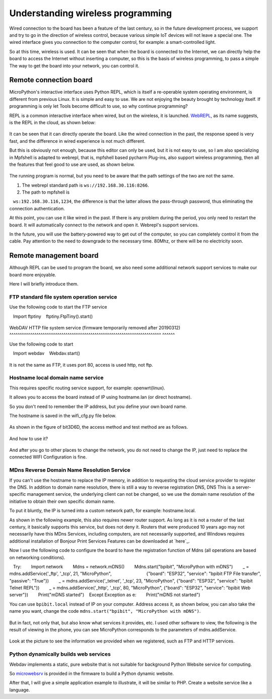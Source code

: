 Understanding wireless programming
==============================================================

Wired connection to the board has been a feature of the last century, so in the future development process, we support and try to go in the direction of wireless control, because various simple IoT devices will not leave a special one. The wired interface gives you connection to the computer control, for example: a smart-controlled light.

So at this time, wireless is used. It can be seen that when the board is connected to the Internet, we can directly help the board to access the Internet without inserting a computer, so this is the basis of wireless programming, to pass a simple The way to get the board into your network, you can control it.

Remote connection board
------------------------------------------------------

MicroPython's interactive interface uses Python
REPL, which is itself a re-operable system operating environment, is different from previous Linux. It is simple and easy to use. We are not enjoying the beauty brought by technology itself. If programming is only let Tools become difficult to use, so why continue programming?

REPL is a common interactive interface when wired, but on the wireless, it is launched.
`WebREPL`_\, as its name suggests, is the REPL in the cloud, as shown below:

.. figure:: wireless/webrepl.png

It can be seen that it can directly operate the board. Like the wired connection in the past, the response speed is very fast, and the difference in wired experience is not much different.

But this is obviously not enough, because this editor can only be used, but it is not easy to use, so I am also specializing in
Mpfshell is adapted to webrepl, that is, mpfshell based pycharm
Plug-ins, also support wireless programming, then all the features that feel good to use are used, as shown below.

.. figure:: wireless/pycharm.png

The running program is normal, but you need to be aware that the path settings of the two are not the same.

1. The webrepl standard path is ``ws://192.168.30.116:8266``\.

2. The path to mpfshell is
   ``ws:192.168.30.116,1234``\, the difference is that the latter allows the pass-through password, thus eliminating the connection authentication.

At this point, you can use it like wired in the past. If there is any problem during the period, you only need to restart the board. It will automatically connect to the network and open it.
Webrepl's support services.

In the future, you will use the battery-powered way to get out of the computer, so you can completely control it from the cable. Pay attention to the need to downgrade to the necessary time.
80Mhz, or there will be no electricity soon.

.. _WebREPL: http://micropython.org/webrepl

Remote management board
------------------------------------------------------

Although REPL can be used to program the board, we also need some additional network support services to make our board more enjoyable.

Here I will briefly introduce them.

FTP standard file system operation service
~~~~~~~~~~~~~~~~~~~~~~~~~~~~~~~~~~~~~~~~~~~~~~~~~~~~~~~~~~~~~~~~~~~~~~~~~

Use the following code to start the FTP service

.. code:: python

   Import ftptiny
   ftptiny.FtpTiny().start()

.. figure:: wireless/ftp.png

WebDAV HTTP file system service (firmware temporarily removed after 20190312)
^^^^^^^^^^^^^^^^^^^^^^^^^^^^^^^^^^^^^^^^^^^^^^^^^^^^^^^^^^^^^^^^^^^^^^^^^ ^^^^^^

Use the following code to start

.. code:: python

   Import webdav
   Webdav.start()

.. figure:: wireless/webdav.png

It is not the same as FTP, it uses port 80, access is used http, not ftp.

.. figure:: wireless/webdav_index.png

Hostname local domain name service
~~~~~~~~~~~~~~~~~~~~~~~~~~~~~~~~~~~~~~~~~~~~~~~~~~~~~~~~~~~~~~~~~~~~~~~~~

This requires specific routing service support, for example: openwrt(linux).

It allows you to access the board instead of IP using hostname.lan (or direct hostname).

So you don't need to remember the IP address, but you define your own board name.

The hostname is saved in the wifi_cfg.py file below.

.. figure:: wireless/wifi_cfg.png

As shown in the figure of bit3D6D, the access method and test method are as follows.

.. figure:: wireless/hostname.png

And how to use it?

.. figure:: wireless/hostname_demo.png

And after you go to other places to change the network, you do not need to change the IP, just need to replace the connected WIFI
Configuration is fine.

MDns Reverse Domain Name Resolution Service
~~~~~~~~~~~~~~~~~~~~~~~~~~~~~~~~~~~~~~~~~~~~~~~~~~~~~~~~~~~~~~~~~~~~~~~~~

If you can't use the hostname to replace the IP memory, in addition to requesting the cloud service provider to register the DNS.
In addition to domain name resolution, there is still a way to reverse registration DNS, DNS
This is a server-specific management service, the underlying client can not be changed, so we use the domain name resolution of the initiative to obtain their own specific domain name.

To put it bluntly, the IP is turned into a custom network path, for example: hostname.local.

As shown in the following example, this also requires newer router support. As long as it is not a router of the last century, it basically supports this service, but does not deny it.
Routers that were produced 10 years ago may not necessarily have this MDns
Services, including computers, are not necessarily supported, and Windows requires additional installation of Bonjour Print Services
Features can be downloaded at \`here`_\.

Now I use the following code to configure the board to have the registration function of Mdns (all operations are based on networking conditions).

.. code:: python

   Try:
       Import network
       Mdns = network.mDNS()
       Mdns.start("bpibit", "MicroPython with mDNS")
       _ = mdns.addService('_ftp', '_tcp', 21, "MicroPython",
                           {"board": "ESP32", "service": "bpibit FTP File transfer", "passive": "True"})
       _ = mdns.addService('_telnet', '_tcp', 23, "MicroPython", {"board": "ESP32", "service": "bpibit Telnet REPL"})
       _ = mdns.addService('_http', '_tcp', 80, "MicroPython", {"board": "ESP32", "service": "bpibit Web server"})
       Print("mDNS started")
   Except Exception as e:
       Print("mDNS not started")

You can use ``bpibit.local`` instead of IP on your computer.
Address access it, as shown below, you can also take the name you want, change the code
``mdns.start("bpibit", "MicroPython with mDNS")``.

.. _Download here: https://support.apple.com/kb/DL999

.. figure:: wireless/mdns.png

But in fact, not only that, but also know what services it provides, etc. I used other software to view, the following is the result of viewing in the phone, you can see
MicroPython corresponds to the parameters of mdns.addService.

.. figure:: wireless/mdns_server.png

Look at the picture to see the information we provided when we registered, such as FTP and HTTP services.

Python dynamically builds web services
~~~~~~~~~~~~~~~~~~~~~~~~~~~~~~~~~~~~~~~~~~~~~~~~~~~~~~~~~~~~~~~~~~~~~~~~~

Webdav implements a static, pure website that is not suitable for background Python
Website service for computing.

So `microwebsrv`_ is provided in the firmware to build a Python dynamic website.

After that, I will give a simple application example to illustrate, it will be similar to PHP.
Create a website service like a language.

.. _microwebsrv: https://microwebsrv.hc2.fr/
